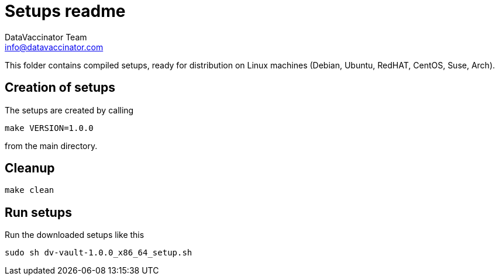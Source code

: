 = Setups readme
:author: DataVaccinator Team
:email: info@datavaccinator.com

This folder contains compiled setups, ready for distribution on Linux machines (Debian, Ubuntu, RedHAT, CentOS, Suse, Arch).

== Creation of setups

The setups are created by calling
----
make VERSION=1.0.0
----
from the main directory.

== Cleanup
----
make clean
----

== Run setups

Run the downloaded setups like this
----
sudo sh dv-vault-1.0.0_x86_64_setup.sh
----
